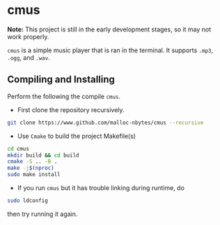 * cmus

*Note:* This project is still in the early development stages, so
it may not work properly.

=cmus= is a simple music player that is ran in the terminal. It supports
=.mp3=, =.ogg=, and =.wav=.

** Compiling and Installing

Perform the following the compile =cmus=.

- First clone the repository recursively.

#+begin_src bash
  git clone https://www.github.com/malloc-nbytes/cmus --recursive
#+end_src

- Use =Cmake= to build the project Makefile(s)

#+begin_src bash
  cd cmus
  mkdir build && cd build
  cmake -S .. -B .
  make -j$(nproc)
  sudo make install
#+end_src

- If you run =cmus= but it has trouble linking during runtime, do

#+begin_src bash
  sudo ldconfig
#+end_src

then try running it again.
